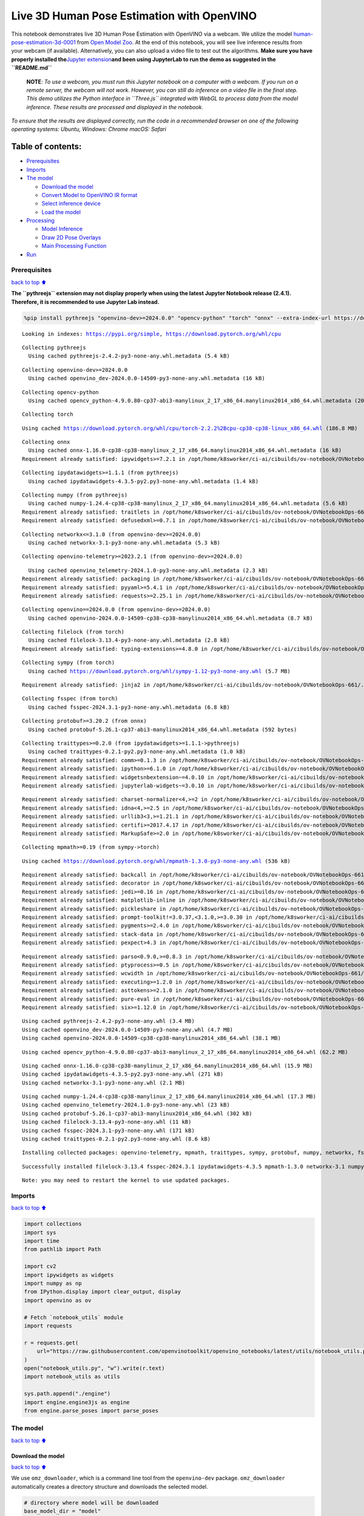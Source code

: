 Live 3D Human Pose Estimation with OpenVINO
===========================================

This notebook demonstrates live 3D Human Pose Estimation with OpenVINO
via a webcam. We utilize the model
`human-pose-estimation-3d-0001 <https://github.com/openvinotoolkit/open_model_zoo/tree/master/models/public/human-pose-estimation-3d-0001>`__
from `Open Model
Zoo <https://github.com/openvinotoolkit/open_model_zoo/>`__. At the end
of this notebook, you will see live inference results from your webcam
(if available). Alternatively, you can also upload a video file to test
out the algorithms. **Make sure you have properly installed
the**\ `Jupyter
extension <https://github.com/jupyter-widgets/pythreejs#jupyterlab>`__\ **and
been using JupyterLab to run the demo as suggested in the
``README.md``**

   **NOTE**: *To use a webcam, you must run this Jupyter notebook on a
   computer with a webcam. If you run on a remote server, the webcam
   will not work. However, you can still do inference on a video file in
   the final step. This demo utilizes the Python interface in
   ``Three.js`` integrated with WebGL to process data from the model
   inference. These results are processed and displayed in the
   notebook.*

*To ensure that the results are displayed correctly, run the code in a
recommended browser on one of the following operating systems:* *Ubuntu,
Windows: Chrome* *macOS: Safari*

Table of contents:
^^^^^^^^^^^^^^^^^^

-  `Prerequisites <#Prerequisites>`__
-  `Imports <#Imports>`__
-  `The model <#The-model>`__

   -  `Download the model <#Download-the-model>`__
   -  `Convert Model to OpenVINO IR
      format <#Convert-Model-to-OpenVINO-IR-format>`__
   -  `Select inference device <#Select-inference-device>`__
   -  `Load the model <#Load-the-model>`__

-  `Processing <#Processing>`__

   -  `Model Inference <#Model-Inference>`__
   -  `Draw 2D Pose Overlays <#Draw-2D-Pose-Overlays>`__
   -  `Main Processing Function <#Main-Processing-Function>`__

-  `Run <#Run>`__

Prerequisites
-------------

`back to top ⬆️ <#Table-of-contents:>`__

**The ``pythreejs`` extension may not display properly when using the
latest Jupyter Notebook release (2.4.1). Therefore, it is recommended to
use Jupyter Lab instead.**

.. code:: ipython3

    %pip install pythreejs "openvino-dev>=2024.0.0" "opencv-python" "torch" "onnx" --extra-index-url https://download.pytorch.org/whl/cpu


.. parsed-literal::

    Looking in indexes: https://pypi.org/simple, https://download.pytorch.org/whl/cpu


.. parsed-literal::

    Collecting pythreejs
      Using cached pythreejs-2.4.2-py3-none-any.whl.metadata (5.4 kB)


.. parsed-literal::

    Collecting openvino-dev>=2024.0.0
      Using cached openvino_dev-2024.0.0-14509-py3-none-any.whl.metadata (16 kB)


.. parsed-literal::

    Collecting opencv-python
      Using cached opencv_python-4.9.0.80-cp37-abi3-manylinux_2_17_x86_64.manylinux2014_x86_64.whl.metadata (20 kB)


.. parsed-literal::

    Collecting torch


.. parsed-literal::

      Using cached https://download.pytorch.org/whl/cpu/torch-2.2.2%2Bcpu-cp38-cp38-linux_x86_64.whl (186.8 MB)


.. parsed-literal::

    Collecting onnx
      Using cached onnx-1.16.0-cp38-cp38-manylinux_2_17_x86_64.manylinux2014_x86_64.whl.metadata (16 kB)
    Requirement already satisfied: ipywidgets>=7.2.1 in /opt/home/k8sworker/ci-ai/cibuilds/ov-notebook/OVNotebookOps-661/.workspace/scm/ov-notebook/.venv/lib/python3.8/site-packages (from pythreejs) (8.1.2)


.. parsed-literal::

    Collecting ipydatawidgets>=1.1.1 (from pythreejs)
      Using cached ipydatawidgets-4.3.5-py2.py3-none-any.whl.metadata (1.4 kB)


.. parsed-literal::

    Collecting numpy (from pythreejs)
      Using cached numpy-1.24.4-cp38-cp38-manylinux_2_17_x86_64.manylinux2014_x86_64.whl.metadata (5.6 kB)
    Requirement already satisfied: traitlets in /opt/home/k8sworker/ci-ai/cibuilds/ov-notebook/OVNotebookOps-661/.workspace/scm/ov-notebook/.venv/lib/python3.8/site-packages (from pythreejs) (5.14.2)
    Requirement already satisfied: defusedxml>=0.7.1 in /opt/home/k8sworker/ci-ai/cibuilds/ov-notebook/OVNotebookOps-661/.workspace/scm/ov-notebook/.venv/lib/python3.8/site-packages (from openvino-dev>=2024.0.0) (0.7.1)


.. parsed-literal::

    Collecting networkx<=3.1.0 (from openvino-dev>=2024.0.0)
      Using cached networkx-3.1-py3-none-any.whl.metadata (5.3 kB)


.. parsed-literal::

    Collecting openvino-telemetry>=2023.2.1 (from openvino-dev>=2024.0.0)


.. parsed-literal::

      Using cached openvino_telemetry-2024.1.0-py3-none-any.whl.metadata (2.3 kB)
    Requirement already satisfied: packaging in /opt/home/k8sworker/ci-ai/cibuilds/ov-notebook/OVNotebookOps-661/.workspace/scm/ov-notebook/.venv/lib/python3.8/site-packages (from openvino-dev>=2024.0.0) (24.0)
    Requirement already satisfied: pyyaml>=5.4.1 in /opt/home/k8sworker/ci-ai/cibuilds/ov-notebook/OVNotebookOps-661/.workspace/scm/ov-notebook/.venv/lib/python3.8/site-packages (from openvino-dev>=2024.0.0) (6.0.1)
    Requirement already satisfied: requests>=2.25.1 in /opt/home/k8sworker/ci-ai/cibuilds/ov-notebook/OVNotebookOps-661/.workspace/scm/ov-notebook/.venv/lib/python3.8/site-packages (from openvino-dev>=2024.0.0) (2.31.0)


.. parsed-literal::

    Collecting openvino==2024.0.0 (from openvino-dev>=2024.0.0)
      Using cached openvino-2024.0.0-14509-cp38-cp38-manylinux2014_x86_64.whl.metadata (8.7 kB)


.. parsed-literal::

    Collecting filelock (from torch)
      Using cached filelock-3.13.4-py3-none-any.whl.metadata (2.8 kB)
    Requirement already satisfied: typing-extensions>=4.8.0 in /opt/home/k8sworker/ci-ai/cibuilds/ov-notebook/OVNotebookOps-661/.workspace/scm/ov-notebook/.venv/lib/python3.8/site-packages (from torch) (4.11.0)


.. parsed-literal::

    Collecting sympy (from torch)
      Using cached https://download.pytorch.org/whl/sympy-1.12-py3-none-any.whl (5.7 MB)


.. parsed-literal::

    Requirement already satisfied: jinja2 in /opt/home/k8sworker/ci-ai/cibuilds/ov-notebook/OVNotebookOps-661/.workspace/scm/ov-notebook/.venv/lib/python3.8/site-packages (from torch) (3.1.3)


.. parsed-literal::

    Collecting fsspec (from torch)
      Using cached fsspec-2024.3.1-py3-none-any.whl.metadata (6.8 kB)


.. parsed-literal::

    Collecting protobuf>=3.20.2 (from onnx)
      Using cached protobuf-5.26.1-cp37-abi3-manylinux2014_x86_64.whl.metadata (592 bytes)


.. parsed-literal::

    Collecting traittypes>=0.2.0 (from ipydatawidgets>=1.1.1->pythreejs)
      Using cached traittypes-0.2.1-py2.py3-none-any.whl.metadata (1.0 kB)
    Requirement already satisfied: comm>=0.1.3 in /opt/home/k8sworker/ci-ai/cibuilds/ov-notebook/OVNotebookOps-661/.workspace/scm/ov-notebook/.venv/lib/python3.8/site-packages (from ipywidgets>=7.2.1->pythreejs) (0.2.2)
    Requirement already satisfied: ipython>=6.1.0 in /opt/home/k8sworker/ci-ai/cibuilds/ov-notebook/OVNotebookOps-661/.workspace/scm/ov-notebook/.venv/lib/python3.8/site-packages (from ipywidgets>=7.2.1->pythreejs) (8.12.3)
    Requirement already satisfied: widgetsnbextension~=4.0.10 in /opt/home/k8sworker/ci-ai/cibuilds/ov-notebook/OVNotebookOps-661/.workspace/scm/ov-notebook/.venv/lib/python3.8/site-packages (from ipywidgets>=7.2.1->pythreejs) (4.0.10)
    Requirement already satisfied: jupyterlab-widgets~=3.0.10 in /opt/home/k8sworker/ci-ai/cibuilds/ov-notebook/OVNotebookOps-661/.workspace/scm/ov-notebook/.venv/lib/python3.8/site-packages (from ipywidgets>=7.2.1->pythreejs) (3.0.10)


.. parsed-literal::

    Requirement already satisfied: charset-normalizer<4,>=2 in /opt/home/k8sworker/ci-ai/cibuilds/ov-notebook/OVNotebookOps-661/.workspace/scm/ov-notebook/.venv/lib/python3.8/site-packages (from requests>=2.25.1->openvino-dev>=2024.0.0) (3.3.2)
    Requirement already satisfied: idna<4,>=2.5 in /opt/home/k8sworker/ci-ai/cibuilds/ov-notebook/OVNotebookOps-661/.workspace/scm/ov-notebook/.venv/lib/python3.8/site-packages (from requests>=2.25.1->openvino-dev>=2024.0.0) (3.7)
    Requirement already satisfied: urllib3<3,>=1.21.1 in /opt/home/k8sworker/ci-ai/cibuilds/ov-notebook/OVNotebookOps-661/.workspace/scm/ov-notebook/.venv/lib/python3.8/site-packages (from requests>=2.25.1->openvino-dev>=2024.0.0) (2.2.1)
    Requirement already satisfied: certifi>=2017.4.17 in /opt/home/k8sworker/ci-ai/cibuilds/ov-notebook/OVNotebookOps-661/.workspace/scm/ov-notebook/.venv/lib/python3.8/site-packages (from requests>=2.25.1->openvino-dev>=2024.0.0) (2024.2.2)
    Requirement already satisfied: MarkupSafe>=2.0 in /opt/home/k8sworker/ci-ai/cibuilds/ov-notebook/OVNotebookOps-661/.workspace/scm/ov-notebook/.venv/lib/python3.8/site-packages (from jinja2->torch) (2.1.5)


.. parsed-literal::

    Collecting mpmath>=0.19 (from sympy->torch)


.. parsed-literal::

      Using cached https://download.pytorch.org/whl/mpmath-1.3.0-py3-none-any.whl (536 kB)


.. parsed-literal::

    Requirement already satisfied: backcall in /opt/home/k8sworker/ci-ai/cibuilds/ov-notebook/OVNotebookOps-661/.workspace/scm/ov-notebook/.venv/lib/python3.8/site-packages (from ipython>=6.1.0->ipywidgets>=7.2.1->pythreejs) (0.2.0)
    Requirement already satisfied: decorator in /opt/home/k8sworker/ci-ai/cibuilds/ov-notebook/OVNotebookOps-661/.workspace/scm/ov-notebook/.venv/lib/python3.8/site-packages (from ipython>=6.1.0->ipywidgets>=7.2.1->pythreejs) (5.1.1)
    Requirement already satisfied: jedi>=0.16 in /opt/home/k8sworker/ci-ai/cibuilds/ov-notebook/OVNotebookOps-661/.workspace/scm/ov-notebook/.venv/lib/python3.8/site-packages (from ipython>=6.1.0->ipywidgets>=7.2.1->pythreejs) (0.19.1)
    Requirement already satisfied: matplotlib-inline in /opt/home/k8sworker/ci-ai/cibuilds/ov-notebook/OVNotebookOps-661/.workspace/scm/ov-notebook/.venv/lib/python3.8/site-packages (from ipython>=6.1.0->ipywidgets>=7.2.1->pythreejs) (0.1.7)
    Requirement already satisfied: pickleshare in /opt/home/k8sworker/ci-ai/cibuilds/ov-notebook/OVNotebookOps-661/.workspace/scm/ov-notebook/.venv/lib/python3.8/site-packages (from ipython>=6.1.0->ipywidgets>=7.2.1->pythreejs) (0.7.5)
    Requirement already satisfied: prompt-toolkit!=3.0.37,<3.1.0,>=3.0.30 in /opt/home/k8sworker/ci-ai/cibuilds/ov-notebook/OVNotebookOps-661/.workspace/scm/ov-notebook/.venv/lib/python3.8/site-packages (from ipython>=6.1.0->ipywidgets>=7.2.1->pythreejs) (3.0.43)
    Requirement already satisfied: pygments>=2.4.0 in /opt/home/k8sworker/ci-ai/cibuilds/ov-notebook/OVNotebookOps-661/.workspace/scm/ov-notebook/.venv/lib/python3.8/site-packages (from ipython>=6.1.0->ipywidgets>=7.2.1->pythreejs) (2.17.2)
    Requirement already satisfied: stack-data in /opt/home/k8sworker/ci-ai/cibuilds/ov-notebook/OVNotebookOps-661/.workspace/scm/ov-notebook/.venv/lib/python3.8/site-packages (from ipython>=6.1.0->ipywidgets>=7.2.1->pythreejs) (0.6.3)
    Requirement already satisfied: pexpect>4.3 in /opt/home/k8sworker/ci-ai/cibuilds/ov-notebook/OVNotebookOps-661/.workspace/scm/ov-notebook/.venv/lib/python3.8/site-packages (from ipython>=6.1.0->ipywidgets>=7.2.1->pythreejs) (4.9.0)


.. parsed-literal::

    Requirement already satisfied: parso<0.9.0,>=0.8.3 in /opt/home/k8sworker/ci-ai/cibuilds/ov-notebook/OVNotebookOps-661/.workspace/scm/ov-notebook/.venv/lib/python3.8/site-packages (from jedi>=0.16->ipython>=6.1.0->ipywidgets>=7.2.1->pythreejs) (0.8.4)
    Requirement already satisfied: ptyprocess>=0.5 in /opt/home/k8sworker/ci-ai/cibuilds/ov-notebook/OVNotebookOps-661/.workspace/scm/ov-notebook/.venv/lib/python3.8/site-packages (from pexpect>4.3->ipython>=6.1.0->ipywidgets>=7.2.1->pythreejs) (0.7.0)
    Requirement already satisfied: wcwidth in /opt/home/k8sworker/ci-ai/cibuilds/ov-notebook/OVNotebookOps-661/.workspace/scm/ov-notebook/.venv/lib/python3.8/site-packages (from prompt-toolkit!=3.0.37,<3.1.0,>=3.0.30->ipython>=6.1.0->ipywidgets>=7.2.1->pythreejs) (0.2.13)
    Requirement already satisfied: executing>=1.2.0 in /opt/home/k8sworker/ci-ai/cibuilds/ov-notebook/OVNotebookOps-661/.workspace/scm/ov-notebook/.venv/lib/python3.8/site-packages (from stack-data->ipython>=6.1.0->ipywidgets>=7.2.1->pythreejs) (2.0.1)
    Requirement already satisfied: asttokens>=2.1.0 in /opt/home/k8sworker/ci-ai/cibuilds/ov-notebook/OVNotebookOps-661/.workspace/scm/ov-notebook/.venv/lib/python3.8/site-packages (from stack-data->ipython>=6.1.0->ipywidgets>=7.2.1->pythreejs) (2.4.1)
    Requirement already satisfied: pure-eval in /opt/home/k8sworker/ci-ai/cibuilds/ov-notebook/OVNotebookOps-661/.workspace/scm/ov-notebook/.venv/lib/python3.8/site-packages (from stack-data->ipython>=6.1.0->ipywidgets>=7.2.1->pythreejs) (0.2.2)
    Requirement already satisfied: six>=1.12.0 in /opt/home/k8sworker/ci-ai/cibuilds/ov-notebook/OVNotebookOps-661/.workspace/scm/ov-notebook/.venv/lib/python3.8/site-packages (from asttokens>=2.1.0->stack-data->ipython>=6.1.0->ipywidgets>=7.2.1->pythreejs) (1.16.0)


.. parsed-literal::

    Using cached pythreejs-2.4.2-py3-none-any.whl (3.4 MB)
    Using cached openvino_dev-2024.0.0-14509-py3-none-any.whl (4.7 MB)
    Using cached openvino-2024.0.0-14509-cp38-cp38-manylinux2014_x86_64.whl (38.1 MB)


.. parsed-literal::

    Using cached opencv_python-4.9.0.80-cp37-abi3-manylinux_2_17_x86_64.manylinux2014_x86_64.whl (62.2 MB)


.. parsed-literal::

    Using cached onnx-1.16.0-cp38-cp38-manylinux_2_17_x86_64.manylinux2014_x86_64.whl (15.9 MB)
    Using cached ipydatawidgets-4.3.5-py2.py3-none-any.whl (271 kB)
    Using cached networkx-3.1-py3-none-any.whl (2.1 MB)


.. parsed-literal::

    Using cached numpy-1.24.4-cp38-cp38-manylinux_2_17_x86_64.manylinux2014_x86_64.whl (17.3 MB)
    Using cached openvino_telemetry-2024.1.0-py3-none-any.whl (23 kB)
    Using cached protobuf-5.26.1-cp37-abi3-manylinux2014_x86_64.whl (302 kB)
    Using cached filelock-3.13.4-py3-none-any.whl (11 kB)
    Using cached fsspec-2024.3.1-py3-none-any.whl (171 kB)
    Using cached traittypes-0.2.1-py2.py3-none-any.whl (8.6 kB)


.. parsed-literal::

    Installing collected packages: openvino-telemetry, mpmath, traittypes, sympy, protobuf, numpy, networkx, fsspec, filelock, torch, openvino, opencv-python, onnx, openvino-dev, ipydatawidgets, pythreejs


.. parsed-literal::

    Successfully installed filelock-3.13.4 fsspec-2024.3.1 ipydatawidgets-4.3.5 mpmath-1.3.0 networkx-3.1 numpy-1.24.4 onnx-1.16.0 opencv-python-4.9.0.80 openvino-2024.0.0 openvino-dev-2024.0.0 openvino-telemetry-2024.1.0 protobuf-5.26.1 pythreejs-2.4.2 sympy-1.12 torch-2.2.2+cpu traittypes-0.2.1


.. parsed-literal::

    Note: you may need to restart the kernel to use updated packages.


Imports
-------

`back to top ⬆️ <#Table-of-contents:>`__

.. code:: ipython3

    import collections
    import sys
    import time
    from pathlib import Path
    
    import cv2
    import ipywidgets as widgets
    import numpy as np
    from IPython.display import clear_output, display
    import openvino as ov
    
    # Fetch `notebook_utils` module
    import requests
    
    r = requests.get(
        url="https://raw.githubusercontent.com/openvinotoolkit/openvino_notebooks/latest/utils/notebook_utils.py",
    )
    open("notebook_utils.py", "w").write(r.text)
    import notebook_utils as utils
    
    sys.path.append("./engine")
    import engine.engine3js as engine
    from engine.parse_poses import parse_poses

The model
---------

`back to top ⬆️ <#Table-of-contents:>`__

Download the model
~~~~~~~~~~~~~~~~~~

`back to top ⬆️ <#Table-of-contents:>`__

We use ``omz_downloader``, which is a command line tool from the
``openvino-dev`` package. ``omz_downloader`` automatically creates a
directory structure and downloads the selected model.

.. code:: ipython3

    # directory where model will be downloaded
    base_model_dir = "model"
    
    # model name as named in Open Model Zoo
    model_name = "human-pose-estimation-3d-0001"
    # selected precision (FP32, FP16)
    precision = "FP32"
    
    BASE_MODEL_NAME = f"{base_model_dir}/public/{model_name}/{model_name}"
    model_path = Path(BASE_MODEL_NAME).with_suffix(".pth")
    onnx_path = Path(BASE_MODEL_NAME).with_suffix(".onnx")
    
    ir_model_path = f"model/public/{model_name}/{precision}/{model_name}.xml"
    model_weights_path = f"model/public/{model_name}/{precision}/{model_name}.bin"
    
    if not model_path.exists():
        download_command = f"omz_downloader " f"--name {model_name} " f"--output_dir {base_model_dir}"
        ! $download_command


.. parsed-literal::

    ################|| Downloading human-pose-estimation-3d-0001 ||################
    
    ========== Downloading model/public/human-pose-estimation-3d-0001/human-pose-estimation-3d-0001.tar.gz


.. parsed-literal::

    ... 0%, 32 KB, 940 KB/s, 0 seconds passed... 0%, 64 KB, 933 KB/s, 0 seconds passed... 0%, 96 KB, 1343 KB/s, 0 seconds passed... 0%, 128 KB, 1701 KB/s, 0 seconds passed

.. parsed-literal::

    ... 0%, 160 KB, 1548 KB/s, 0 seconds passed... 1%, 192 KB, 1836 KB/s, 0 seconds passed... 1%, 224 KB, 2125 KB/s, 0 seconds passed... 1%, 256 KB, 2400 KB/s, 0 seconds passed... 1%, 288 KB, 2613 KB/s, 0 seconds passed

.. parsed-literal::

    ... 1%, 320 KB, 2315 KB/s, 0 seconds passed... 1%, 352 KB, 2535 KB/s, 0 seconds passed... 2%, 384 KB, 2756 KB/s, 0 seconds passed... 2%, 416 KB, 2976 KB/s, 0 seconds passed... 2%, 448 KB, 3197 KB/s, 0 seconds passed... 2%, 480 KB, 3414 KB/s, 0 seconds passed... 2%, 512 KB, 3615 KB/s, 0 seconds passed... 3%, 544 KB, 3824 KB/s, 0 seconds passed... 3%, 576 KB, 4038 KB/s, 0 seconds passed... 3%, 608 KB, 4249 KB/s, 0 seconds passed... 3%, 640 KB, 4391 KB/s, 0 seconds passed... 3%, 672 KB, 3873 KB/s, 0 seconds passed... 3%, 704 KB, 4045 KB/s, 0 seconds passed... 4%, 736 KB, 4219 KB/s, 0 seconds passed... 4%, 768 KB, 4360 KB/s, 0 seconds passed... 4%, 800 KB, 4530 KB/s, 0 seconds passed... 4%, 832 KB, 4679 KB/s, 0 seconds passed... 4%, 864 KB, 4848 KB/s, 0 seconds passed... 4%, 896 KB, 5015 KB/s, 0 seconds passed... 5%, 928 KB, 5182 KB/s, 0 seconds passed... 5%, 960 KB, 5348 KB/s, 0 seconds passed... 5%, 992 KB, 5513 KB/s, 0 seconds passed... 5%, 1024 KB, 5677 KB/s, 0 seconds passed... 5%, 1056 KB, 5841 KB/s, 0 seconds passed... 6%, 1088 KB, 6004 KB/s, 0 seconds passed... 6%, 1120 KB, 6167 KB/s, 0 seconds passed... 6%, 1152 KB, 6330 KB/s, 0 seconds passed... 6%, 1184 KB, 6495 KB/s, 0 seconds passed... 6%, 1216 KB, 6660 KB/s, 0 seconds passed... 6%, 1248 KB, 6825 KB/s, 0 seconds passed

.. parsed-literal::

    ... 7%, 1280 KB, 6989 KB/s, 0 seconds passed... 7%, 1312 KB, 6291 KB/s, 0 seconds passed... 7%, 1344 KB, 6427 KB/s, 0 seconds passed... 7%, 1376 KB, 6564 KB/s, 0 seconds passed... 7%, 1408 KB, 6703 KB/s, 0 seconds passed... 8%, 1440 KB, 6842 KB/s, 0 seconds passed... 8%, 1472 KB, 6980 KB/s, 0 seconds passed... 8%, 1504 KB, 7117 KB/s, 0 seconds passed... 8%, 1536 KB, 7256 KB/s, 0 seconds passed... 8%, 1568 KB, 7394 KB/s, 0 seconds passed... 8%, 1600 KB, 7531 KB/s, 0 seconds passed... 9%, 1632 KB, 7670 KB/s, 0 seconds passed... 9%, 1664 KB, 7810 KB/s, 0 seconds passed... 9%, 1696 KB, 7949 KB/s, 0 seconds passed... 9%, 1728 KB, 8062 KB/s, 0 seconds passed... 9%, 1760 KB, 8194 KB/s, 0 seconds passed... 9%, 1792 KB, 8325 KB/s, 0 seconds passed... 10%, 1824 KB, 8456 KB/s, 0 seconds passed... 10%, 1856 KB, 8588 KB/s, 0 seconds passed... 10%, 1888 KB, 8720 KB/s, 0 seconds passed... 10%, 1920 KB, 8852 KB/s, 0 seconds passed... 10%, 1952 KB, 8983 KB/s, 0 seconds passed... 11%, 1984 KB, 9115 KB/s, 0 seconds passed... 11%, 2016 KB, 9246 KB/s, 0 seconds passed... 11%, 2048 KB, 9375 KB/s, 0 seconds passed... 11%, 2080 KB, 9504 KB/s, 0 seconds passed... 11%, 2112 KB, 9633 KB/s, 0 seconds passed... 11%, 2144 KB, 9762 KB/s, 0 seconds passed... 12%, 2176 KB, 9891 KB/s, 0 seconds passed... 12%, 2208 KB, 10017 KB/s, 0 seconds passed... 12%, 2240 KB, 10144 KB/s, 0 seconds passed... 12%, 2272 KB, 10271 KB/s, 0 seconds passed... 12%, 2304 KB, 10397 KB/s, 0 seconds passed... 12%, 2336 KB, 10523 KB/s, 0 seconds passed... 13%, 2368 KB, 10649 KB/s, 0 seconds passed... 13%, 2400 KB, 10778 KB/s, 0 seconds passed... 13%, 2432 KB, 10908 KB/s, 0 seconds passed... 13%, 2464 KB, 11041 KB/s, 0 seconds passed... 13%, 2496 KB, 11174 KB/s, 0 seconds passed... 14%, 2528 KB, 11307 KB/s, 0 seconds passed... 14%, 2560 KB, 11439 KB/s, 0 seconds passed... 14%, 2592 KB, 11570 KB/s, 0 seconds passed... 14%, 2624 KB, 11702 KB/s, 0 seconds passed

.. parsed-literal::

    ... 14%, 2656 KB, 10929 KB/s, 0 seconds passed... 14%, 2688 KB, 11037 KB/s, 0 seconds passed... 15%, 2720 KB, 11149 KB/s, 0 seconds passed... 15%, 2752 KB, 11262 KB/s, 0 seconds passed... 15%, 2784 KB, 11374 KB/s, 0 seconds passed... 15%, 2816 KB, 11486 KB/s, 0 seconds passed... 15%, 2848 KB, 11593 KB/s, 0 seconds passed... 16%, 2880 KB, 11705 KB/s, 0 seconds passed... 16%, 2912 KB, 11817 KB/s, 0 seconds passed... 16%, 2944 KB, 11928 KB/s, 0 seconds passed... 16%, 2976 KB, 12039 KB/s, 0 seconds passed... 16%, 3008 KB, 12149 KB/s, 0 seconds passed... 16%, 3040 KB, 12261 KB/s, 0 seconds passed... 17%, 3072 KB, 12375 KB/s, 0 seconds passed... 17%, 3104 KB, 12275 KB/s, 0 seconds passed... 17%, 3136 KB, 12380 KB/s, 0 seconds passed... 17%, 3168 KB, 12461 KB/s, 0 seconds passed... 17%, 3200 KB, 12565 KB/s, 0 seconds passed... 17%, 3232 KB, 12672 KB/s, 0 seconds passed... 18%, 3264 KB, 12776 KB/s, 0 seconds passed... 18%, 3296 KB, 12882 KB/s, 0 seconds passed... 18%, 3328 KB, 12991 KB/s, 0 seconds passed... 18%, 3360 KB, 12984 KB/s, 0 seconds passed... 18%, 3392 KB, 13086 KB/s, 0 seconds passed... 19%, 3424 KB, 13190 KB/s, 0 seconds passed... 19%, 3456 KB, 13294 KB/s, 0 seconds passed... 19%, 3488 KB, 13397 KB/s, 0 seconds passed... 19%, 3520 KB, 13500 KB/s, 0 seconds passed... 19%, 3552 KB, 13602 KB/s, 0 seconds passed... 19%, 3584 KB, 13705 KB/s, 0 seconds passed... 20%, 3616 KB, 13807 KB/s, 0 seconds passed... 20%, 3648 KB, 13909 KB/s, 0 seconds passed... 20%, 3680 KB, 14011 KB/s, 0 seconds passed... 20%, 3712 KB, 14113 KB/s, 0 seconds passed... 20%, 3744 KB, 14214 KB/s, 0 seconds passed... 20%, 3776 KB, 14315 KB/s, 0 seconds passed... 21%, 3808 KB, 14417 KB/s, 0 seconds passed... 21%, 3840 KB, 14516 KB/s, 0 seconds passed... 21%, 3872 KB, 14617 KB/s, 0 seconds passed... 21%, 3904 KB, 14718 KB/s, 0 seconds passed... 21%, 3936 KB, 14819 KB/s, 0 seconds passed... 22%, 3968 KB, 14919 KB/s, 0 seconds passed... 22%, 4000 KB, 15020 KB/s, 0 seconds passed... 22%, 4032 KB, 15120 KB/s, 0 seconds passed... 22%, 4064 KB, 15220 KB/s, 0 seconds passed... 22%, 4096 KB, 15319 KB/s, 0 seconds passed... 22%, 4128 KB, 15418 KB/s, 0 seconds passed... 23%, 4160 KB, 15517 KB/s, 0 seconds passed... 23%, 4192 KB, 15615 KB/s, 0 seconds passed... 23%, 4224 KB, 15713 KB/s, 0 seconds passed... 23%, 4256 KB, 15811 KB/s, 0 seconds passed... 23%, 4288 KB, 15909 KB/s, 0 seconds passed... 24%, 4320 KB, 16008 KB/s, 0 seconds passed... 24%, 4352 KB, 16104 KB/s, 0 seconds passed... 24%, 4384 KB, 16202 KB/s, 0 seconds passed... 24%, 4416 KB, 16300 KB/s, 0 seconds passed... 24%, 4448 KB, 16401 KB/s, 0 seconds passed... 24%, 4480 KB, 16503 KB/s, 0 seconds passed... 25%, 4512 KB, 16603 KB/s, 0 seconds passed... 25%, 4544 KB, 16703 KB/s, 0 seconds passed... 25%, 4576 KB, 16805 KB/s, 0 seconds passed... 25%, 4608 KB, 16904 KB/s, 0 seconds passed... 25%, 4640 KB, 17005 KB/s, 0 seconds passed... 25%, 4672 KB, 17109 KB/s, 0 seconds passed... 26%, 4704 KB, 17215 KB/s, 0 seconds passed... 26%, 4736 KB, 17320 KB/s, 0 seconds passed

.. parsed-literal::

    ... 26%, 4768 KB, 16444 KB/s, 0 seconds passed... 26%, 4800 KB, 16528 KB/s, 0 seconds passed... 26%, 4832 KB, 16616 KB/s, 0 seconds passed... 27%, 4864 KB, 16703 KB/s, 0 seconds passed... 27%, 4896 KB, 16789 KB/s, 0 seconds passed... 27%, 4928 KB, 16876 KB/s, 0 seconds passed... 27%, 4960 KB, 16963 KB/s, 0 seconds passed... 27%, 4992 KB, 17049 KB/s, 0 seconds passed... 27%, 5024 KB, 17135 KB/s, 0 seconds passed... 28%, 5056 KB, 17222 KB/s, 0 seconds passed... 28%, 5088 KB, 17308 KB/s, 0 seconds passed... 28%, 5120 KB, 17394 KB/s, 0 seconds passed... 28%, 5152 KB, 17481 KB/s, 0 seconds passed... 28%, 5184 KB, 17566 KB/s, 0 seconds passed... 28%, 5216 KB, 17651 KB/s, 0 seconds passed... 29%, 5248 KB, 17736 KB/s, 0 seconds passed... 29%, 5280 KB, 17820 KB/s, 0 seconds passed... 29%, 5312 KB, 17902 KB/s, 0 seconds passed... 29%, 5344 KB, 17986 KB/s, 0 seconds passed... 29%, 5376 KB, 18071 KB/s, 0 seconds passed... 30%, 5408 KB, 18155 KB/s, 0 seconds passed... 30%, 5440 KB, 18238 KB/s, 0 seconds passed... 30%, 5472 KB, 18321 KB/s, 0 seconds passed... 30%, 5504 KB, 18404 KB/s, 0 seconds passed... 30%, 5536 KB, 18487 KB/s, 0 seconds passed... 30%, 5568 KB, 18570 KB/s, 0 seconds passed... 31%, 5600 KB, 18654 KB/s, 0 seconds passed... 31%, 5632 KB, 18737 KB/s, 0 seconds passed... 31%, 5664 KB, 18824 KB/s, 0 seconds passed... 31%, 5696 KB, 18913 KB/s, 0 seconds passed... 31%, 5728 KB, 18999 KB/s, 0 seconds passed... 32%, 5760 KB, 19082 KB/s, 0 seconds passed... 32%, 5792 KB, 19163 KB/s, 0 seconds passed... 32%, 5824 KB, 19245 KB/s, 0 seconds passed... 32%, 5856 KB, 19327 KB/s, 0 seconds passed... 32%, 5888 KB, 19409 KB/s, 0 seconds passed... 32%, 5920 KB, 19490 KB/s, 0 seconds passed... 33%, 5952 KB, 19574 KB/s, 0 seconds passed... 33%, 5984 KB, 19664 KB/s, 0 seconds passed... 33%, 6016 KB, 19752 KB/s, 0 seconds passed... 33%, 6048 KB, 19841 KB/s, 0 seconds passed... 33%, 6080 KB, 19930 KB/s, 0 seconds passed... 33%, 6112 KB, 20018 KB/s, 0 seconds passed... 34%, 6144 KB, 20106 KB/s, 0 seconds passed... 34%, 6176 KB, 20195 KB/s, 0 seconds passed... 34%, 6208 KB, 20283 KB/s, 0 seconds passed... 34%, 6240 KB, 20370 KB/s, 0 seconds passed... 34%, 6272 KB, 20459 KB/s, 0 seconds passed... 35%, 6304 KB, 20547 KB/s, 0 seconds passed... 35%, 6336 KB, 20635 KB/s, 0 seconds passed... 35%, 6368 KB, 20721 KB/s, 0 seconds passed... 35%, 6400 KB, 20808 KB/s, 0 seconds passed... 35%, 6432 KB, 20896 KB/s, 0 seconds passed... 35%, 6464 KB, 20982 KB/s, 0 seconds passed... 36%, 6496 KB, 21069 KB/s, 0 seconds passed... 36%, 6528 KB, 21154 KB/s, 0 seconds passed... 36%, 6560 KB, 21241 KB/s, 0 seconds passed... 36%, 6592 KB, 21326 KB/s, 0 seconds passed... 36%, 6624 KB, 21412 KB/s, 0 seconds passed... 36%, 6656 KB, 21498 KB/s, 0 seconds passed... 37%, 6688 KB, 21584 KB/s, 0 seconds passed... 37%, 6720 KB, 21670 KB/s, 0 seconds passed... 37%, 6752 KB, 21756 KB/s, 0 seconds passed... 37%, 6784 KB, 21842 KB/s, 0 seconds passed... 37%, 6816 KB, 21928 KB/s, 0 seconds passed... 38%, 6848 KB, 22013 KB/s, 0 seconds passed... 38%, 6880 KB, 22098 KB/s, 0 seconds passed... 38%, 6912 KB, 22183 KB/s, 0 seconds passed... 38%, 6944 KB, 22267 KB/s, 0 seconds passed... 38%, 6976 KB, 22352 KB/s, 0 seconds passed... 38%, 7008 KB, 22437 KB/s, 0 seconds passed... 39%, 7040 KB, 22521 KB/s, 0 seconds passed... 39%, 7072 KB, 22606 KB/s, 0 seconds passed... 39%, 7104 KB, 22690 KB/s, 0 seconds passed... 39%, 7136 KB, 22775 KB/s, 0 seconds passed... 39%, 7168 KB, 22860 KB/s, 0 seconds passed... 40%, 7200 KB, 22944 KB/s, 0 seconds passed... 40%, 7232 KB, 23028 KB/s, 0 seconds passed... 40%, 7264 KB, 23110 KB/s, 0 seconds passed... 40%, 7296 KB, 23199 KB/s, 0 seconds passed... 40%, 7328 KB, 23288 KB/s, 0 seconds passed... 40%, 7360 KB, 23377 KB/s, 0 seconds passed... 41%, 7392 KB, 23466 KB/s, 0 seconds passed... 41%, 7424 KB, 23555 KB/s, 0 seconds passed... 41%, 7456 KB, 23644 KB/s, 0 seconds passed... 41%, 7488 KB, 23732 KB/s, 0 seconds passed... 41%, 7520 KB, 23821 KB/s, 0 seconds passed... 41%, 7552 KB, 23909 KB/s, 0 seconds passed... 42%, 7584 KB, 23998 KB/s, 0 seconds passed... 42%, 7616 KB, 24086 KB/s, 0 seconds passed... 42%, 7648 KB, 24167 KB/s, 0 seconds passed... 42%, 7680 KB, 24243 KB/s, 0 seconds passed... 42%, 7712 KB, 24324 KB/s, 0 seconds passed... 43%, 7744 KB, 24405 KB/s, 0 seconds passed... 43%, 7776 KB, 24485 KB/s, 0 seconds passed... 43%, 7808 KB, 24566 KB/s, 0 seconds passed... 43%, 7840 KB, 24646 KB/s, 0 seconds passed... 43%, 7872 KB, 24722 KB/s, 0 seconds passed... 43%, 7904 KB, 24802 KB/s, 0 seconds passed... 44%, 7936 KB, 24886 KB/s, 0 seconds passed... 44%, 7968 KB, 24962 KB/s, 0 seconds passed... 44%, 8000 KB, 25041 KB/s, 0 seconds passed... 44%, 8032 KB, 25121 KB/s, 0 seconds passed... 44%, 8064 KB, 25200 KB/s, 0 seconds passed... 45%, 8096 KB, 25275 KB/s, 0 seconds passed... 45%, 8128 KB, 25346 KB/s, 0 seconds passed... 45%, 8160 KB, 25425 KB/s, 0 seconds passed... 45%, 8192 KB, 25500 KB/s, 0 seconds passed... 45%, 8224 KB, 25578 KB/s, 0 seconds passed... 45%, 8256 KB, 25657 KB/s, 0 seconds passed... 46%, 8288 KB, 25735 KB/s, 0 seconds passed... 46%, 8320 KB, 25813 KB/s, 0 seconds passed... 46%, 8352 KB, 25887 KB/s, 0 seconds passed... 46%, 8384 KB, 25969 KB/s, 0 seconds passed... 46%, 8416 KB, 26043 KB/s, 0 seconds passed... 46%, 8448 KB, 26121 KB/s, 0 seconds passed... 47%, 8480 KB, 26199 KB/s, 0 seconds passed... 47%, 8512 KB, 26276 KB/s, 0 seconds passed... 47%, 8544 KB, 26353 KB/s, 0 seconds passed... 47%, 8576 KB, 26426 KB/s, 0 seconds passed... 47%, 8608 KB, 26504 KB/s, 0 seconds passed... 48%, 8640 KB, 26576 KB/s, 0 seconds passed... 48%, 8672 KB, 26653 KB/s, 0 seconds passed... 48%, 8704 KB, 26734 KB/s, 0 seconds passed... 48%, 8736 KB, 26806 KB/s, 0 seconds passed... 48%, 8768 KB, 26883 KB/s, 0 seconds passed... 48%, 8800 KB, 26959 KB/s, 0 seconds passed... 49%, 8832 KB, 27022 KB/s, 0 seconds passed... 49%, 8864 KB, 27099 KB/s, 0 seconds passed... 49%, 8896 KB, 27175 KB/s, 0 seconds passed... 49%, 8928 KB, 27251 KB/s, 0 seconds passed... 49%, 8960 KB, 27327 KB/s, 0 seconds passed... 49%, 8992 KB, 27398 KB/s, 0 seconds passed... 50%, 9024 KB, 27473 KB/s, 0 seconds passed... 50%, 9056 KB, 27549 KB/s, 0 seconds passed... 50%, 9088 KB, 27619 KB/s, 0 seconds passed... 50%, 9120 KB, 27695 KB/s, 0 seconds passed... 50%, 9152 KB, 27770 KB/s, 0 seconds passed... 51%, 9184 KB, 27840 KB/s, 0 seconds passed... 51%, 9216 KB, 27915 KB/s, 0 seconds passed... 51%, 9248 KB, 27990 KB/s, 0 seconds passed... 51%, 9280 KB, 28060 KB/s, 0 seconds passed... 51%, 9312 KB, 28135 KB/s, 0 seconds passed... 51%, 9344 KB, 28204 KB/s, 0 seconds passed... 52%, 9376 KB, 28279 KB/s, 0 seconds passed... 52%, 9408 KB, 28352 KB/s, 0 seconds passed... 52%, 9440 KB, 28426 KB/s, 0 seconds passed... 52%, 9472 KB, 28500 KB/s, 0 seconds passed... 52%, 9504 KB, 28569 KB/s, 0 seconds passed... 53%, 9536 KB, 28643 KB/s, 0 seconds passed... 53%, 9568 KB, 28712 KB/s, 0 seconds passed... 53%, 9600 KB, 28785 KB/s, 0 seconds passed... 53%, 9632 KB, 28858 KB/s, 0 seconds passed... 53%, 9664 KB, 28932 KB/s, 0 seconds passed... 53%, 9696 KB, 29000 KB/s, 0 seconds passed... 54%, 9728 KB, 29073 KB/s, 0 seconds passed... 54%, 9760 KB, 29146 KB/s, 0 seconds passed... 54%, 9792 KB, 29214 KB/s, 0 seconds passed... 54%, 9824 KB, 29286 KB/s, 0 seconds passed... 54%, 9856 KB, 29354 KB/s, 0 seconds passed... 54%, 9888 KB, 29421 KB/s, 0 seconds passed... 55%, 9920 KB, 29477 KB/s, 0 seconds passed

.. parsed-literal::

    ... 55%, 9952 KB, 29537 KB/s, 0 seconds passed... 55%, 9984 KB, 29599 KB/s, 0 seconds passed... 55%, 10016 KB, 29682 KB/s, 0 seconds passed... 55%, 10048 KB, 29765 KB/s, 0 seconds passed... 56%, 10080 KB, 29848 KB/s, 0 seconds passed... 56%, 10112 KB, 29918 KB/s, 0 seconds passed... 56%, 10144 KB, 29990 KB/s, 0 seconds passed... 56%, 10176 KB, 30061 KB/s, 0 seconds passed... 56%, 10208 KB, 30127 KB/s, 0 seconds passed... 56%, 10240 KB, 30198 KB/s, 0 seconds passed... 57%, 10272 KB, 30269 KB/s, 0 seconds passed... 57%, 10304 KB, 30340 KB/s, 0 seconds passed... 57%, 10336 KB, 30406 KB/s, 0 seconds passed... 57%, 10368 KB, 30477 KB/s, 0 seconds passed... 57%, 10400 KB, 30548 KB/s, 0 seconds passed... 57%, 10432 KB, 30613 KB/s, 0 seconds passed... 58%, 10464 KB, 30684 KB/s, 0 seconds passed... 58%, 10496 KB, 30754 KB/s, 0 seconds passed... 58%, 10528 KB, 30819 KB/s, 0 seconds passed... 58%, 10560 KB, 30889 KB/s, 0 seconds passed... 58%, 10592 KB, 30959 KB/s, 0 seconds passed... 59%, 10624 KB, 31024 KB/s, 0 seconds passed... 59%, 10656 KB, 31094 KB/s, 0 seconds passed... 59%, 10688 KB, 31164 KB/s, 0 seconds passed... 59%, 10720 KB, 31228 KB/s, 0 seconds passed... 59%, 10752 KB, 31292 KB/s, 0 seconds passed... 59%, 10784 KB, 31348 KB/s, 0 seconds passed... 60%, 10816 KB, 31411 KB/s, 0 seconds passed... 60%, 10848 KB, 31479 KB/s, 0 seconds passed... 60%, 10880 KB, 31548 KB/s, 0 seconds passed... 60%, 10912 KB, 31617 KB/s, 0 seconds passed... 60%, 10944 KB, 31686 KB/s, 0 seconds passed... 61%, 10976 KB, 31755 KB/s, 0 seconds passed... 61%, 11008 KB, 31825 KB/s, 0 seconds passed... 61%, 11040 KB, 31894 KB/s, 0 seconds passed... 61%, 11072 KB, 31963 KB/s, 0 seconds passed... 61%, 11104 KB, 32031 KB/s, 0 seconds passed... 61%, 11136 KB, 32100 KB/s, 0 seconds passed... 62%, 11168 KB, 32167 KB/s, 0 seconds passed... 62%, 11200 KB, 32236 KB/s, 0 seconds passed... 62%, 11232 KB, 32298 KB/s, 0 seconds passed... 62%, 11264 KB, 32365 KB/s, 0 seconds passed... 62%, 11296 KB, 32431 KB/s, 0 seconds passed... 62%, 11328 KB, 32495 KB/s, 0 seconds passed... 63%, 11360 KB, 32560 KB/s, 0 seconds passed... 63%, 11392 KB, 32627 KB/s, 0 seconds passed... 63%, 11424 KB, 32690 KB/s, 0 seconds passed... 63%, 11456 KB, 32757 KB/s, 0 seconds passed... 63%, 11488 KB, 32824 KB/s, 0 seconds passed... 64%, 11520 KB, 32891 KB/s, 0 seconds passed... 64%, 11552 KB, 32952 KB/s, 0 seconds passed... 64%, 11584 KB, 33018 KB/s, 0 seconds passed... 64%, 11616 KB, 33085 KB/s, 0 seconds passed... 64%, 11648 KB, 33151 KB/s, 0 seconds passed... 64%, 11680 KB, 33212 KB/s, 0 seconds passed... 65%, 11712 KB, 33278 KB/s, 0 seconds passed... 65%, 11744 KB, 33344 KB/s, 0 seconds passed... 65%, 11776 KB, 33407 KB/s, 0 seconds passed... 65%, 11808 KB, 33470 KB/s, 0 seconds passed... 65%, 11840 KB, 33535 KB/s, 0 seconds passed... 65%, 11872 KB, 33601 KB/s, 0 seconds passed... 66%, 11904 KB, 33661 KB/s, 0 seconds passed... 66%, 11936 KB, 33726 KB/s, 0 seconds passed... 66%, 11968 KB, 33793 KB/s, 0 seconds passed... 66%, 12000 KB, 33858 KB/s, 0 seconds passed... 66%, 12032 KB, 33918 KB/s, 0 seconds passed... 67%, 12064 KB, 33983 KB/s, 0 seconds passed... 67%, 12096 KB, 34048 KB/s, 0 seconds passed... 67%, 12128 KB, 34108 KB/s, 0 seconds passed... 67%, 12160 KB, 34173 KB/s, 0 seconds passed... 67%, 12192 KB, 34238 KB/s, 0 seconds passed... 67%, 12224 KB, 34301 KB/s, 0 seconds passed... 68%, 12256 KB, 34362 KB/s, 0 seconds passed... 68%, 12288 KB, 34426 KB/s, 0 seconds passed... 68%, 12320 KB, 34490 KB/s, 0 seconds passed... 68%, 12352 KB, 34549 KB/s, 0 seconds passed... 68%, 12384 KB, 34613 KB/s, 0 seconds passed... 69%, 12416 KB, 34677 KB/s, 0 seconds passed... 69%, 12448 KB, 34736 KB/s, 0 seconds passed... 69%, 12480 KB, 34800 KB/s, 0 seconds passed... 69%, 12512 KB, 34858 KB/s, 0 seconds passed... 69%, 12544 KB, 34923 KB/s, 0 seconds passed... 69%, 12576 KB, 34986 KB/s, 0 seconds passed... 70%, 12608 KB, 35049 KB/s, 0 seconds passed... 70%, 12640 KB, 35108 KB/s, 0 seconds passed... 70%, 12672 KB, 35171 KB/s, 0 seconds passed... 70%, 12704 KB, 35234 KB/s, 0 seconds passed... 70%, 12736 KB, 35297 KB/s, 0 seconds passed... 70%, 12768 KB, 35354 KB/s, 0 seconds passed... 71%, 12800 KB, 35418 KB/s, 0 seconds passed... 71%, 12832 KB, 35480 KB/s, 0 seconds passed... 71%, 12864 KB, 35538 KB/s, 0 seconds passed... 71%, 12896 KB, 35600 KB/s, 0 seconds passed... 71%, 12928 KB, 35663 KB/s, 0 seconds passed... 72%, 12960 KB, 35720 KB/s, 0 seconds passed... 72%, 12992 KB, 35782 KB/s, 0 seconds passed... 72%, 13024 KB, 35844 KB/s, 0 seconds passed... 72%, 13056 KB, 35901 KB/s, 0 seconds passed... 72%, 13088 KB, 35964 KB/s, 0 seconds passed... 72%, 13120 KB, 36025 KB/s, 0 seconds passed... 73%, 13152 KB, 36087 KB/s, 0 seconds passed... 73%, 13184 KB, 36144 KB/s, 0 seconds passed... 73%, 13216 KB, 36206 KB/s, 0 seconds passed... 73%, 13248 KB, 36262 KB/s, 0 seconds passed... 73%, 13280 KB, 36324 KB/s, 0 seconds passed... 73%, 13312 KB, 36386 KB/s, 0 seconds passed... 74%, 13344 KB, 36447 KB/s, 0 seconds passed... 74%, 13376 KB, 36503 KB/s, 0 seconds passed... 74%, 13408 KB, 36564 KB/s, 0 seconds passed... 74%, 13440 KB, 36620 KB/s, 0 seconds passed... 74%, 13472 KB, 36680 KB/s, 0 seconds passed... 75%, 13504 KB, 36741 KB/s, 0 seconds passed... 75%, 13536 KB, 36797 KB/s, 0 seconds passed... 75%, 13568 KB, 36857 KB/s, 0 seconds passed... 75%, 13600 KB, 36918 KB/s, 0 seconds passed... 75%, 13632 KB, 36973 KB/s, 0 seconds passed... 75%, 13664 KB, 37039 KB/s, 0 seconds passed... 76%, 13696 KB, 37095 KB/s, 0 seconds passed... 76%, 13728 KB, 37155 KB/s, 0 seconds passed... 76%, 13760 KB, 37215 KB/s, 0 seconds passed... 76%, 13792 KB, 37270 KB/s, 0 seconds passed... 76%, 13824 KB, 37330 KB/s, 0 seconds passed... 77%, 13856 KB, 37390 KB/s, 0 seconds passed... 77%, 13888 KB, 37444 KB/s, 0 seconds passed... 77%, 13920 KB, 37504 KB/s, 0 seconds passed... 77%, 13952 KB, 37563 KB/s, 0 seconds passed... 77%, 13984 KB, 37618 KB/s, 0 seconds passed... 77%, 14016 KB, 37677 KB/s, 0 seconds passed... 78%, 14048 KB, 37732 KB/s, 0 seconds passed... 78%, 14080 KB, 37791 KB/s, 0 seconds passed... 78%, 14112 KB, 37850 KB/s, 0 seconds passed... 78%, 14144 KB, 37910 KB/s, 0 seconds passed... 78%, 14176 KB, 37963 KB/s, 0 seconds passed... 78%, 14208 KB, 38023 KB/s, 0 seconds passed... 79%, 14240 KB, 38081 KB/s, 0 seconds passed... 79%, 14272 KB, 38135 KB/s, 0 seconds passed... 79%, 14304 KB, 38189 KB/s, 0 seconds passed... 79%, 14336 KB, 38232 KB/s, 0 seconds passed... 79%, 14368 KB, 38296 KB/s, 0 seconds passed... 80%, 14400 KB, 38363 KB/s, 0 seconds passed... 80%, 14432 KB, 38421 KB/s, 0 seconds passed... 80%, 14464 KB, 38474 KB/s, 0 seconds passed... 80%, 14496 KB, 38533 KB/s, 0 seconds passed... 80%, 14528 KB, 38590 KB/s, 0 seconds passed... 80%, 14560 KB, 38643 KB/s, 0 seconds passed... 81%, 14592 KB, 38701 KB/s, 0 seconds passed... 81%, 14624 KB, 38759 KB/s, 0 seconds passed... 81%, 14656 KB, 38812 KB/s, 0 seconds passed... 81%, 14688 KB, 38869 KB/s, 0 seconds passed... 81%, 14720 KB, 38927 KB/s, 0 seconds passed... 82%, 14752 KB, 38985 KB/s, 0 seconds passed... 82%, 14784 KB, 39037 KB/s, 0 seconds passed... 82%, 14816 KB, 39094 KB/s, 0 seconds passed... 82%, 14848 KB, 39147 KB/s, 0 seconds passed... 82%, 14880 KB, 39204 KB/s, 0 seconds passed... 82%, 14912 KB, 39261 KB/s, 0 seconds passed... 83%, 14944 KB, 39318 KB/s, 0 seconds passed... 83%, 14976 KB, 39369 KB/s, 0 seconds passed... 83%, 15008 KB, 39427 KB/s, 0 seconds passed... 83%, 15040 KB, 39478 KB/s, 0 seconds passed... 83%, 15072 KB, 39535 KB/s, 0 seconds passed... 83%, 15104 KB, 39592 KB/s, 0 seconds passed... 84%, 15136 KB, 39648 KB/s, 0 seconds passed... 84%, 15168 KB, 39699 KB/s, 0 seconds passed... 84%, 15200 KB, 39756 KB/s, 0 seconds passed... 84%, 15232 KB, 39807 KB/s, 0 seconds passed... 84%, 15264 KB, 39863 KB/s, 0 seconds passed... 85%, 15296 KB, 39919 KB/s, 0 seconds passed... 85%, 15328 KB, 39970 KB/s, 0 seconds passed... 85%, 15360 KB, 40026 KB/s, 0 seconds passed... 85%, 15392 KB, 40082 KB/s, 0 seconds passed... 85%, 15424 KB, 40138 KB/s, 0 seconds passed... 85%, 15456 KB, 40194 KB/s, 0 seconds passed... 86%, 15488 KB, 40244 KB/s, 0 seconds passed... 86%, 15520 KB, 40300 KB/s, 0 seconds passed... 86%, 15552 KB, 40349 KB/s, 0 seconds passed... 86%, 15584 KB, 40405 KB/s, 0 seconds passed... 86%, 15616 KB, 40460 KB/s, 0 seconds passed... 86%, 15648 KB, 40516 KB/s, 0 seconds passed... 87%, 15680 KB, 40571 KB/s, 0 seconds passed... 87%, 15712 KB, 40621 KB/s, 0 seconds passed... 87%, 15744 KB, 40676 KB/s, 0 seconds passed... 87%, 15776 KB, 40731 KB/s, 0 seconds passed... 87%, 15808 KB, 40781 KB/s, 0 seconds passed... 88%, 15840 KB, 40836 KB/s, 0 seconds passed... 88%, 15872 KB, 40891 KB/s, 0 seconds passed

.. parsed-literal::

    ... 88%, 15904 KB, 40940 KB/s, 0 seconds passed... 88%, 15936 KB, 40990 KB/s, 0 seconds passed... 88%, 15968 KB, 41044 KB/s, 0 seconds passed... 88%, 16000 KB, 41098 KB/s, 0 seconds passed... 89%, 16032 KB, 41153 KB/s, 0 seconds passed... 89%, 16064 KB, 41202 KB/s, 0 seconds passed... 89%, 16096 KB, 41256 KB/s, 0 seconds passed... 89%, 16128 KB, 41311 KB/s, 0 seconds passed... 89%, 16160 KB, 41360 KB/s, 0 seconds passed... 90%, 16192 KB, 41414 KB/s, 0 seconds passed... 90%, 16224 KB, 41462 KB/s, 0 seconds passed... 90%, 16256 KB, 41517 KB/s, 0 seconds passed... 90%, 16288 KB, 41570 KB/s, 0 seconds passed... 90%, 16320 KB, 41619 KB/s, 0 seconds passed... 90%, 16352 KB, 41673 KB/s, 0 seconds passed... 91%, 16384 KB, 41726 KB/s, 0 seconds passed... 91%, 16416 KB, 41774 KB/s, 0 seconds passed... 91%, 16448 KB, 41828 KB/s, 0 seconds passed... 91%, 16480 KB, 41881 KB/s, 0 seconds passed... 91%, 16512 KB, 41930 KB/s, 0 seconds passed... 91%, 16544 KB, 41983 KB/s, 0 seconds passed... 92%, 16576 KB, 42036 KB/s, 0 seconds passed... 92%, 16608 KB, 42084 KB/s, 0 seconds passed... 92%, 16640 KB, 42132 KB/s, 0 seconds passed... 92%, 16672 KB, 42190 KB/s, 0 seconds passed... 92%, 16704 KB, 42238 KB/s, 0 seconds passed... 93%, 16736 KB, 42290 KB/s, 0 seconds passed... 93%, 16768 KB, 42343 KB/s, 0 seconds passed... 93%, 16800 KB, 42390 KB/s, 0 seconds passed... 93%, 16832 KB, 42443 KB/s, 0 seconds passed... 93%, 16864 KB, 42496 KB/s, 0 seconds passed... 93%, 16896 KB, 42543 KB/s, 0 seconds passed... 94%, 16928 KB, 42595 KB/s, 0 seconds passed... 94%, 16960 KB, 42648 KB/s, 0 seconds passed... 94%, 16992 KB, 42695 KB/s, 0 seconds passed... 94%, 17024 KB, 42747 KB/s, 0 seconds passed... 94%, 17056 KB, 42799 KB/s, 0 seconds passed... 94%, 17088 KB, 42846 KB/s, 0 seconds passed... 95%, 17120 KB, 42898 KB/s, 0 seconds passed... 95%, 17152 KB, 42950 KB/s, 0 seconds passed... 95%, 17184 KB, 42996 KB/s, 0 seconds passed... 95%, 17216 KB, 43048 KB/s, 0 seconds passed... 95%, 17248 KB, 43100 KB/s, 0 seconds passed... 96%, 17280 KB, 43146 KB/s, 0 seconds passed... 96%, 17312 KB, 43198 KB/s, 0 seconds passed... 96%, 17344 KB, 43246 KB/s, 0 seconds passed... 96%, 17376 KB, 43282 KB/s, 0 seconds passed... 96%, 17408 KB, 43318 KB/s, 0 seconds passed... 96%, 17440 KB, 43356 KB/s, 0 seconds passed... 97%, 17472 KB, 43404 KB/s, 0 seconds passed... 97%, 17504 KB, 43468 KB/s, 0 seconds passed... 97%, 17536 KB, 43532 KB/s, 0 seconds passed... 97%, 17568 KB, 43595 KB/s, 0 seconds passed... 97%, 17600 KB, 43646 KB/s, 0 seconds passed... 98%, 17632 KB, 43692 KB/s, 0 seconds passed... 98%, 17664 KB, 43742 KB/s, 0 seconds passed... 98%, 17696 KB, 43787 KB/s, 0 seconds passed... 98%, 17728 KB, 43838 KB/s, 0 seconds passed... 98%, 17760 KB, 43889 KB/s, 0 seconds passed... 98%, 17792 KB, 43934 KB/s, 0 seconds passed... 99%, 17824 KB, 43985 KB/s, 0 seconds passed... 99%, 17856 KB, 44036 KB/s, 0 seconds passed... 99%, 17888 KB, 44080 KB/s, 0 seconds passed... 99%, 17920 KB, 44130 KB/s, 0 seconds passed... 99%, 17952 KB, 44181 KB/s, 0 seconds passed... 99%, 17984 KB, 44232 KB/s, 0 seconds passed... 100%, 17990 KB, 44230 KB/s, 0 seconds passed
    
    ========== Unpacking model/public/human-pose-estimation-3d-0001/human-pose-estimation-3d-0001.tar.gz


.. parsed-literal::

    


Convert Model to OpenVINO IR format
~~~~~~~~~~~~~~~~~~~~~~~~~~~~~~~~~~~

`back to top ⬆️ <#Table-of-contents:>`__

The selected model comes from the public directory, which means it must
be converted into OpenVINO Intermediate Representation (OpenVINO IR). We
use ``omz_converter`` to convert the ONNX format model to the OpenVINO
IR format.

.. code:: ipython3

    if not onnx_path.exists():
        convert_command = (
            f"omz_converter " f"--name {model_name} " f"--precisions {precision} " f"--download_dir {base_model_dir} " f"--output_dir {base_model_dir}"
        )
        ! $convert_command


.. parsed-literal::

    ========== Converting human-pose-estimation-3d-0001 to ONNX
    Conversion to ONNX command: /opt/home/k8sworker/ci-ai/cibuilds/ov-notebook/OVNotebookOps-661/.workspace/scm/ov-notebook/.venv/bin/python -- /opt/home/k8sworker/ci-ai/cibuilds/ov-notebook/OVNotebookOps-661/.workspace/scm/ov-notebook/.venv/lib/python3.8/site-packages/omz_tools/internal_scripts/pytorch_to_onnx.py --model-path=model/public/human-pose-estimation-3d-0001 --model-name=PoseEstimationWithMobileNet --model-param=is_convertible_by_mo=True --import-module=model --weights=model/public/human-pose-estimation-3d-0001/human-pose-estimation-3d-0001.pth --input-shape=1,3,256,448 --input-names=data --output-names=features,heatmaps,pafs --output-file=model/public/human-pose-estimation-3d-0001/human-pose-estimation-3d-0001.onnx
    


.. parsed-literal::

    ONNX check passed successfully.


.. parsed-literal::

    
    ========== Converting human-pose-estimation-3d-0001 to IR (FP32)
    Conversion command: /opt/home/k8sworker/ci-ai/cibuilds/ov-notebook/OVNotebookOps-661/.workspace/scm/ov-notebook/.venv/bin/python -- /opt/home/k8sworker/ci-ai/cibuilds/ov-notebook/OVNotebookOps-661/.workspace/scm/ov-notebook/.venv/bin/mo --framework=onnx --output_dir=model/public/human-pose-estimation-3d-0001/FP32 --model_name=human-pose-estimation-3d-0001 --input=data '--mean_values=data[128.0,128.0,128.0]' '--scale_values=data[255.0,255.0,255.0]' --output=features,heatmaps,pafs --input_model=model/public/human-pose-estimation-3d-0001/human-pose-estimation-3d-0001.onnx '--layout=data(NCHW)' '--input_shape=[1, 3, 256, 448]' --compress_to_fp16=False
    


.. parsed-literal::

    [ INFO ] MO command line tool is considered as the legacy conversion API as of OpenVINO 2023.2 release. Please use OpenVINO Model Converter (OVC). OVC represents a lightweight alternative of MO and provides simplified model conversion API. 
    Find more information about transition from MO to OVC at https://docs.openvino.ai/2023.2/openvino_docs_OV_Converter_UG_prepare_model_convert_model_MO_OVC_transition.html
    [ SUCCESS ] Generated IR version 11 model.
    [ SUCCESS ] XML file: /opt/home/k8sworker/ci-ai/cibuilds/ov-notebook/OVNotebookOps-661/.workspace/scm/ov-notebook/notebooks/3D-pose-estimation-webcam/model/public/human-pose-estimation-3d-0001/FP32/human-pose-estimation-3d-0001.xml
    [ SUCCESS ] BIN file: /opt/home/k8sworker/ci-ai/cibuilds/ov-notebook/OVNotebookOps-661/.workspace/scm/ov-notebook/notebooks/3D-pose-estimation-webcam/model/public/human-pose-estimation-3d-0001/FP32/human-pose-estimation-3d-0001.bin


.. parsed-literal::

    


Select inference device
~~~~~~~~~~~~~~~~~~~~~~~

`back to top ⬆️ <#Table-of-contents:>`__

select device from dropdown list for running inference using OpenVINO

.. code:: ipython3

    core = ov.Core()
    
    device = widgets.Dropdown(
        options=core.available_devices + ["AUTO"],
        value="AUTO",
        description="Device:",
        disabled=False,
    )
    
    device




.. parsed-literal::

    Dropdown(description='Device:', index=1, options=('CPU', 'AUTO'), value='AUTO')



Load the model
~~~~~~~~~~~~~~

`back to top ⬆️ <#Table-of-contents:>`__

Converted models are located in a fixed structure, which indicates
vendor, model name and precision.

First, initialize the inference engine, OpenVINO Runtime. Then, read the
network architecture and model weights from the ``.bin`` and ``.xml``
files to compile for the desired device. An inference request is then
created to infer the compiled model.

.. code:: ipython3

    # initialize inference engine
    core = ov.Core()
    # read the network and corresponding weights from file
    model = core.read_model(model=ir_model_path, weights=model_weights_path)
    # load the model on the specified device
    compiled_model = core.compile_model(model=model, device_name=device.value)
    infer_request = compiled_model.create_infer_request()
    input_tensor_name = model.inputs[0].get_any_name()
    
    # get input and output names of nodes
    input_layer = compiled_model.input(0)
    output_layers = list(compiled_model.outputs)

The input for the model is data from the input image and the outputs are
heat maps, PAF (part affinity fields) and features.

.. code:: ipython3

    input_layer.any_name, [o.any_name for o in output_layers]




.. parsed-literal::

    ('data', ['features', 'heatmaps', 'pafs'])



Processing
----------

`back to top ⬆️ <#Table-of-contents:>`__

Model Inference
~~~~~~~~~~~~~~~

`back to top ⬆️ <#Table-of-contents:>`__

Frames captured from video files or the live webcam are used as the
input for the 3D model. This is how you obtain the output heat maps, PAF
(part affinity fields) and features.

.. code:: ipython3

    def model_infer(scaled_img, stride):
        """
        Run model inference on the input image
    
        Parameters:
            scaled_img: resized image according to the input size of the model
            stride: int, the stride of the window
        """
    
        # Remove excess space from the picture
        img = scaled_img[
            0 : scaled_img.shape[0] - (scaled_img.shape[0] % stride),
            0 : scaled_img.shape[1] - (scaled_img.shape[1] % stride),
        ]
    
        img = np.transpose(img, (2, 0, 1))[None,]
        infer_request.infer({input_tensor_name: img})
        # A set of three inference results is obtained
        results = {name: infer_request.get_tensor(name).data[:] for name in {"features", "heatmaps", "pafs"}}
        # Get the results
        results = (results["features"][0], results["heatmaps"][0], results["pafs"][0])
    
        return results

Draw 2D Pose Overlays
~~~~~~~~~~~~~~~~~~~~~

`back to top ⬆️ <#Table-of-contents:>`__

We need to define some connections between the joints in advance, so
that we can draw the structure of the human body in the resulting image
after obtaining the inference results. Joints are drawn as circles and
limbs are drawn as lines. The code is based on the `3D Human Pose
Estimation
Demo <https://github.com/openvinotoolkit/open_model_zoo/tree/master/demos/human_pose_estimation_3d_demo/python>`__
from Open Model Zoo.

.. code:: ipython3

    # 3D edge index array
    body_edges = np.array(
        [
            [0, 1],
            [0, 9],
            [9, 10],
            [10, 11],  # neck - r_shoulder - r_elbow - r_wrist
            [0, 3],
            [3, 4],
            [4, 5],  # neck - l_shoulder - l_elbow - l_wrist
            [1, 15],
            [15, 16],  # nose - l_eye - l_ear
            [1, 17],
            [17, 18],  # nose - r_eye - r_ear
            [0, 6],
            [6, 7],
            [7, 8],  # neck - l_hip - l_knee - l_ankle
            [0, 12],
            [12, 13],
            [13, 14],  # neck - r_hip - r_knee - r_ankle
        ]
    )
    
    
    body_edges_2d = np.array(
        [
            [0, 1],  # neck - nose
            [1, 16],
            [16, 18],  # nose - l_eye - l_ear
            [1, 15],
            [15, 17],  # nose - r_eye - r_ear
            [0, 3],
            [3, 4],
            [4, 5],  # neck - l_shoulder - l_elbow - l_wrist
            [0, 9],
            [9, 10],
            [10, 11],  # neck - r_shoulder - r_elbow - r_wrist
            [0, 6],
            [6, 7],
            [7, 8],  # neck - l_hip - l_knee - l_ankle
            [0, 12],
            [12, 13],
            [13, 14],  # neck - r_hip - r_knee - r_ankle
        ]
    )
    
    
    def draw_poses(frame, poses_2d, scaled_img, use_popup):
        """
        Draw 2D pose overlays on the image to visualize estimated poses.
        Joints are drawn as circles and limbs are drawn as lines.
    
        :param frame: the input image
        :param poses_2d: array of human joint pairs
        """
        for pose in poses_2d:
            pose = np.array(pose[0:-1]).reshape((-1, 3)).transpose()
            was_found = pose[2] > 0
    
            pose[0], pose[1] = (
                pose[0] * frame.shape[1] / scaled_img.shape[1],
                pose[1] * frame.shape[0] / scaled_img.shape[0],
            )
    
            # Draw joints.
            for edge in body_edges_2d:
                if was_found[edge[0]] and was_found[edge[1]]:
                    cv2.line(
                        frame,
                        tuple(pose[0:2, edge[0]].astype(np.int32)),
                        tuple(pose[0:2, edge[1]].astype(np.int32)),
                        (255, 255, 0),
                        4,
                        cv2.LINE_AA,
                    )
            # Draw limbs.
            for kpt_id in range(pose.shape[1]):
                if pose[2, kpt_id] != -1:
                    cv2.circle(
                        frame,
                        tuple(pose[0:2, kpt_id].astype(np.int32)),
                        3,
                        (0, 255, 255),
                        -1,
                        cv2.LINE_AA,
                    )
    
        return frame

Main Processing Function
~~~~~~~~~~~~~~~~~~~~~~~~

`back to top ⬆️ <#Table-of-contents:>`__

Run 3D pose estimation on the specified source. It could be either a
webcam feed or a video file.

.. code:: ipython3

    def run_pose_estimation(source=0, flip=False, use_popup=False, skip_frames=0):
        """
        2D image as input, using OpenVINO as inference backend,
        get joints 3D coordinates, and draw 3D human skeleton in the scene
    
        :param source:      The webcam number to feed the video stream with primary webcam set to "0", or the video path.
        :param flip:        To be used by VideoPlayer function for flipping capture image.
        :param use_popup:   False for showing encoded frames over this notebook, True for creating a popup window.
        :param skip_frames: Number of frames to skip at the beginning of the video.
        """
    
        focal_length = -1  # default
        stride = 8
        player = None
        skeleton_set = None
    
        try:
            # create video player to play with target fps  video_path
            # get the frame from camera
            # You can skip first N frames to fast forward video. change 'skip_first_frames'
            player = utils.VideoPlayer(source, flip=flip, fps=30, skip_first_frames=skip_frames)
            # start capturing
            player.start()
    
            input_image = player.next()
            # set the window size
            resize_scale = 450 / input_image.shape[1]
            windows_width = int(input_image.shape[1] * resize_scale)
            windows_height = int(input_image.shape[0] * resize_scale)
    
            # use visualization library
            engine3D = engine.Engine3js(grid=True, axis=True, view_width=windows_width, view_height=windows_height)
    
            if use_popup:
                # display the 3D human pose in this notebook, and origin frame in popup window
                display(engine3D.renderer)
                title = "Press ESC to Exit"
                cv2.namedWindow(title, cv2.WINDOW_KEEPRATIO | cv2.WINDOW_AUTOSIZE)
            else:
                # set the 2D image box, show both human pose and image in the notebook
                imgbox = widgets.Image(format="jpg", height=windows_height, width=windows_width)
                display(widgets.HBox([engine3D.renderer, imgbox]))
    
            skeleton = engine.Skeleton(body_edges=body_edges)
    
            processing_times = collections.deque()
    
            while True:
                # grab the frame
                frame = player.next()
                if frame is None:
                    print("Source ended")
                    break
    
                # resize image and change dims to fit neural network input
                # (see https://github.com/openvinotoolkit/open_model_zoo/tree/master/models/public/human-pose-estimation-3d-0001)
                scaled_img = cv2.resize(frame, dsize=(model.inputs[0].shape[3], model.inputs[0].shape[2]))
    
                if focal_length < 0:  # Focal length is unknown
                    focal_length = np.float32(0.8 * scaled_img.shape[1])
    
                # inference start
                start_time = time.time()
                # get results
                inference_result = model_infer(scaled_img, stride)
    
                # inference stop
                stop_time = time.time()
                processing_times.append(stop_time - start_time)
                # Process the point to point coordinates of the data
                poses_3d, poses_2d = parse_poses(inference_result, 1, stride, focal_length, True)
    
                # use processing times from last 200 frames
                if len(processing_times) > 200:
                    processing_times.popleft()
    
                processing_time = np.mean(processing_times) * 1000
                fps = 1000 / processing_time
    
                if len(poses_3d) > 0:
                    # From here, you can rotate the 3D point positions using the function "draw_poses",
                    # or you can directly make the correct mapping below to properly display the object image on the screen
                    poses_3d_copy = poses_3d.copy()
                    x = poses_3d_copy[:, 0::4]
                    y = poses_3d_copy[:, 1::4]
                    z = poses_3d_copy[:, 2::4]
                    poses_3d[:, 0::4], poses_3d[:, 1::4], poses_3d[:, 2::4] = (
                        -z + np.ones(poses_3d[:, 2::4].shape) * 200,
                        -y + np.ones(poses_3d[:, 2::4].shape) * 100,
                        -x,
                    )
    
                    poses_3d = poses_3d.reshape(poses_3d.shape[0], 19, -1)[:, :, 0:3]
                    people = skeleton(poses_3d=poses_3d)
    
                    try:
                        engine3D.scene_remove(skeleton_set)
                    except Exception:
                        pass
    
                    engine3D.scene_add(people)
                    skeleton_set = people
    
                    # draw 2D
                    frame = draw_poses(frame, poses_2d, scaled_img, use_popup)
    
                else:
                    try:
                        engine3D.scene_remove(skeleton_set)
                        skeleton_set = None
                    except Exception:
                        pass
    
                cv2.putText(
                    frame,
                    f"Inference time: {processing_time:.1f}ms ({fps:.1f} FPS)",
                    (10, 30),
                    cv2.FONT_HERSHEY_COMPLEX,
                    0.7,
                    (0, 0, 255),
                    1,
                    cv2.LINE_AA,
                )
    
                if use_popup:
                    cv2.imshow(title, frame)
                    key = cv2.waitKey(1)
                    # escape = 27, use ESC to exit
                    if key == 27:
                        break
                else:
                    # encode numpy array to jpg
                    imgbox.value = cv2.imencode(
                        ".jpg",
                        frame,
                        params=[cv2.IMWRITE_JPEG_QUALITY, 90],
                    )[1].tobytes()
    
                engine3D.renderer.render(engine3D.scene, engine3D.cam)
    
        except KeyboardInterrupt:
            print("Interrupted")
        except RuntimeError as e:
            print(e)
        finally:
            clear_output()
            if player is not None:
                # stop capturing
                player.stop()
            if use_popup:
                cv2.destroyAllWindows()
            if skeleton_set:
                engine3D.scene_remove(skeleton_set)

Run
---

`back to top ⬆️ <#Table-of-contents:>`__

Run, using a webcam as the video input. By default, the primary webcam
is set with ``source=0``. If you have multiple webcams, each one will be
assigned a consecutive number starting at 0. Set ``flip=True`` when
using a front-facing camera. Some web browsers, especially Mozilla
Firefox, may cause flickering. If you experience flickering, set
``use_popup=True``.

   **NOTE**:

   *1. To use this notebook with a webcam, you need to run the notebook
   on a computer with a webcam. If you run the notebook on a server
   (e.g. Binder), the webcam will not work.*

   *2. Popup mode may not work if you run this notebook on a remote
   computer (e.g. Binder).*

If you do not have a webcam, you can still run this demo with a video
file. Any `format supported by
OpenCV <https://docs.opencv.org/4.5.1/dd/d43/tutorial_py_video_display.html>`__
will work.

Using the following method, you can click and move your mouse over the
picture on the left to interact.

.. code:: ipython3

    USE_WEBCAM = False
    
    cam_id = 0
    video_path = "https://github.com/intel-iot-devkit/sample-videos/raw/master/face-demographics-walking.mp4"
    
    source = cam_id if USE_WEBCAM else video_path
    
    run_pose_estimation(source=source, flip=isinstance(source, int), use_popup=False)
